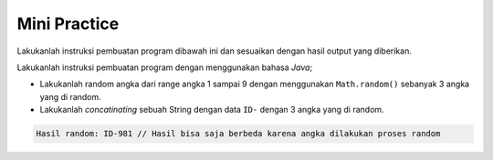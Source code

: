 Mini Practice 
=======================

Lakukanlah instruksi pembuatan program dibawah ini dan sesuaikan dengan hasil output yang diberikan.

Lakukanlah instruksi pembuatan program dengan menggunakan bahasa *Java*;

- Lakukanlah random angka dari range angka 1 sampai 9 dengan menggunakan ``Math.random()`` sebanyak 3 angka yang di random.
- Lakukanlah *concatinating* sebuah String dengan data ``ID-`` dengan 3 angka yang di random.

.. code:: console

    Hasil random: ID-981 // Hasil bisa saja berbeda karena angka dilakukan proses random